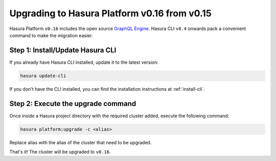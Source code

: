 .. _upgrading-v0_16:

Upgrading to Hasura Platform v0.16 from v0.15
=============================================

Hasura Platform ``v0.16`` includes the open source `GraphQL Engine
<https://github.com/hasura/graphql-engine>`_. Hasura CLI ``v0.4`` onwards pack a
convenient command to make the migration easier.

Step 1: Install/Update Hasura CLI
---------------------------------

If you already have Hasura CLI installed, update it to the latest version:

.. code::

   hasura update-cli

If you don't have the CLI installed, you can find the installation instructions
at :ref:`install-cli`.

Step 2: Execute the upgrade command
-----------------------------------

Once inside a Hasura project directory with the required cluster added, execute
the following command:

.. code::

   hasura platform:upgrade -c <alias>

Replace alias with the alias of the cluster that need to be upgraded.

That's it! The cluster will be upgraded to ``v0.16``.
